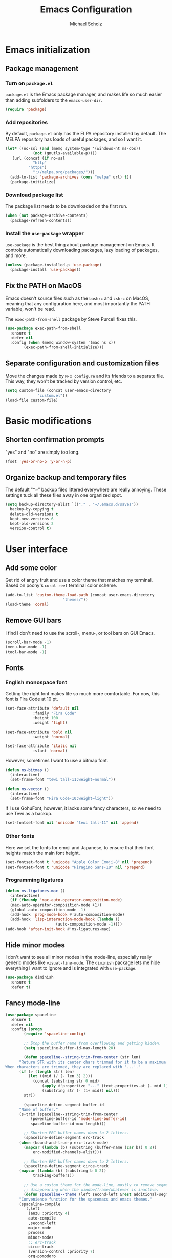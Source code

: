 #+TITLE: Emacs Configuration
#+AUTHOR: Michael Scholz
#+EMAIL: m@scholz.moe

* Emacs initialization
** Package management
*** Turn on =package.el=
=package.el= is the Emacs package manager, and makes life so much easier than adding subfolders to the ~emacs-user-dir~.

#+BEGIN_SRC emacs-lisp
  (require 'package)
#+END_SRC
*** Add repositories
By default, =package.el= only has the ELPA repository installed by default. The MELPA repository has loads of useful packages, and so I want it.

#+BEGIN_SRC emacs-lisp
  (let* ((no-ssl (and (memq system-type '(windows-nt ms-dos))
		      (not (gnutls-available-p))))
	 (url (concat (if no-ssl
			  "http"
			"https")
		      "://melpa.org/packages/")))
    (add-to-list 'package-archives (cons "melpa" url) t))
    (package-initialize)
#+END_SRC
*** Download package list
The package list needs to be downloaded on the first run.

#+BEGIN_SRC emacs-lisp
  (when (not package-archive-contents)
    (package-refresh-contents))
#+END_SRC
*** Install the =use-package= wrapper
=use-package= is the best thing about package management on Emacs. It controls automatically downloading packages, lazy loading of packages, and more.

#+BEGIN_SRC emacs-lisp
  (unless (package-installed-p 'use-package)
    (package-install 'use-package))
#+END_SRC
** Fix the PATH on MacOS
Emacs doesn't source files such as the =bashrc= and =zshrc= on MacOS, meaning that any configuration here, and most importantly the PATH variable, won't be read.

The =exec-path-from-shell= package by Steve Purcell fixes this.

#+BEGIN_SRC emacs-lisp
  (use-package exec-path-from-shell
    :ensure t
    :defer nil
    :config (when (memq window-system '(mac ns x))
	      (exec-path-from-shell-initialize)))
#+END_SRC
** Separate configuration and customization files
Move the changes made by =M-x configure= and its friends to a separate file. This way, they won't be tracked by version control, etc.

#+BEGIN_SRC emacs-lisp
  (setq custom-file (concat user-emacs-directory
			    "custom.el"))
  (load-file custom-file)
#+END_SRC
* Basic modifications
** Shorten confirmation prompts
"yes" and "no" are simply too long.

#+BEGIN_SRC emacs-lisp
  (fset 'yes-or-no-p 'y-or-n-p)
#+END_SRC
** Organize backup and temporary files
The default "*~" backup files littered everywhere are really annoying. These settings tuck all these files away in one organized spot.

#+BEGIN_SRC emacs-lisp
  (setq backup-directory-alist `(("." . "~/.emacs.d/saves"))
	backup-by-copying t
	delete-old-versions t
	kept-new-versions 6
	kept-old-versions 2
	version-control t)
#+END_SRC
* User interface
** Add some color
Get rid of angry fruit and use a color theme that matches my terminal. Based on poony's =coral reef= terminal color scheme.

#+BEGIN_SRC emacs-lisp
  (add-to-list 'custom-theme-load-path (concat user-emacs-directory
					       "themes/"))
  (load-theme 'coral)
#+END_SRC
** Remove GUI bars
I find I don't need to use the scroll-, menu-, or tool bars on GUI Emacs.

#+BEGIN_SRC emacs-lisp
  (scroll-bar-mode -1)
  (menu-bar-mode -1)
  (tool-bar-mode -1)
#+END_SRC
** Fonts
*** English monospace font
Getting the right font makes life so much more comfortable. For now, this font is Fira Code at 10 pt.

#+BEGIN_SRC emacs-lisp
  (set-face-attribute 'default nil
		      :family "Fira Code"
		      :height 100
		      :weight 'light)

  (set-face-attribute 'bold nil
		      :weight 'normal)

  (set-face-attribute 'italic nil
		      :slant 'normal)
#+END_SRC

However, sometimes I want to use a bitmap font.

#+BEGIN_SRC emacs-lisp
  (defun ms-bitmap ()
    (interactive)
    (set-frame-font "tewi tall-11:weight=normal"))

  (defun ms-vector ()
    (interactive)
    (set-frame-font "Fira Code-10:weight=light"))
#+END_SRC

If I use GohuFont, however, it lacks some fancy characters, so we need to use Tewi as a backup.

#+BEGIN_SRC emacs-lisp
  (set-fontset-font nil 'unicode "tewi tall-11" nil 'append)
#+END_SRC
*** Other fonts
Here we set the fonts for emoji and Japanese, to ensure that their font heights match the main font height.

#+BEGIN_SRC emacs-lisp
  (set-fontset-font t 'unicode "Apple Color Emoji-8" nil 'prepend)
  (set-fontset-font t 'unicode "Hiragino Sans-10" nil 'prepend)
#+END_SRC
*** Programming ligatures
#+BEGIN_SRC emacs-lisp
  (defun ms-ligatures-mac ()
    (interactive)
    (if (fboundp 'mac-auto-operator-composition-mode)
	(mac-auto-operator-composition-mode +1))
    (global-auto-composition-mode -1)
    (add-hook 'prog-mode-hook #'auto-composition-mode)
    (add-hook 'lisp-interaction-mode-hook (lambda ()
					    (auto-composition-mode -1))))
  (add-hook 'after-init-hook #'ms-ligatures-mac)
#+END_SRC
** Hide minor modes
I don't want to see all minor modes in the mode-line, especially really generic modes like ~visual-line-mode~. The =diminish= package lets me hide everything I want to ignore and is integrated with =use-package=.

#+BEGIN_SRC emacs-lisp
  (use-package diminish
    :ensure t
    :defer t)
#+END_SRC
** Fancy mode-line
#+BEGIN_SRC emacs-lisp
  (use-package spaceline
    :ensure t
    :defer nil
    :config (progn
	      (require 'spaceline-config)

	      ;; Stop the buffer name from overflowing and getting hidden.
	      (setq spaceline-buffer-id-max-length 20)

	      (defun spaceline--string-trim-from-center (str len)
		"Return STR with its center chars trimmed for it to be a maximum length of LEN.
  When characters are trimmed, they are replaced with '...'."
		(if (> (length str) len)
		    (let ((mid (/ (- len 3) 2)))
		      (concat (substring str 0 mid)
			      (apply #'propertize "..." (text-properties-at (- mid 1) str))
			      (substring str (- (1+ mid)) nil)))
		  str))

	      (spaceline-define-segment buffer-id
		"Name of buffer."
		(s-trim (spaceline--string-trim-from-center
			 (powerline-buffer-id 'mode-line-buffer-id)
			 spaceline-buffer-id-max-length)))

	      ;; Shorten ERC buffer names down to 2 letters.
	      (spaceline-define-segment erc-track
		(when (bound-and-true-p erc-track-mode)
		  (mapcar (lambda (b) (substring (buffer-name (car b)) 0 2))
			  erc-modified-channels-alist)))

	      ;; Shorten ERC buffer names down to 2 letters.
	      (spaceline-define-segment circe-track
		(mapcar (lambda (b) (substring b 0 2))
			  tracking-buffers))

	      ;; Use a custom theme for the mode-line, mostly to remove segments
	      ;; disappearing when the window/frame/whatever is inactive.
	      (defun spaceline--theme (left second-left &rest additional-segments)
		"Convenience function for the spacemacs and emacs themes."
		(spaceline-compile
		  `(,left
		    (anzu :priority 4)
		    auto-compile
		    ,second-left
		    major-mode
		    process
		    minor-modes
		    ;; erc-track
		    circe-track
		    (version-control :priority 7)
		    org-pomodoro
		    org-clock
		    nyan-cat)
		  `(which-function
		    (python-pyvenv :fallback python-pyenv)
		    purpose
		    battery
		    ;; projectile-root
		    (selection-info :priority 2)
		    input-method
		    ((flycheck-error flycheck-warning flycheck-info)
		     :priority 3)
		    mu4e-alert-segment
		    global
		    ((point-position
		      line-column)
		     :separator " | "
		     :priority 3
		     :face highlight-face)
		    ;; ,@additional-segments
		    ;; (buffer-position :priority 0)
		    ;;(hud :priority 0)
		    ))

		(setq-default mode-line-format
			      '("%e" (:eval (spaceline-ml-main)))))

	      (unless (fboundp 'mac-auto-operator-composition-mode)
		(setq powerline-default-separator nil))

	      (spaceline-compile)
	      (spaceline-emacs-theme)))
#+END_SRC
* Global minor modes
** Helm, another completion thing
#+BEGIN_SRC emacs-lisp
  (use-package helm
    :ensure t
    :defer nil
    :disabled
    :config (progn
	      (require 'helm)
	      (require 'helm-config)

	      (global-set-key (kbd "C-c h") 'helm-command-prefix)
	      (global-unset-key (kbd "C-x c"))

	      (define-key helm-map (kbd "C-z")  'helm-select-action) ; list actions using C-z

	      (when (executable-find "curl")
		(setq helm-google-suggest-use-curl-p t))

	      (setq helm-split-window-in-side-p           t ; open helm buffer inside current window, not occupy whole other window
		    helm-move-to-line-cycle-in-source     t ; move to end or beginning of source when reaching top or bottom of source.
		    helm-ff-search-library-in-sexp        t ; search for library in `require' and `declare-function' sexp.
		    helm-scroll-amount                    8 ; scroll 8 lines other window using M-<next>/M-<prior>
		    helm-ff-file-name-history-use-recentf t
		    helm-echo-input-in-header-line t
		    helm-M-x-fuzzy-match t
		    helm-buffers-fuzzy-matching t
		    helm-recentf-fuzzy-match t)

	      (defun spacemacs//helm-hide-minibuffer-maybe ()
		"Hide minibuffer in Helm session if we use the header line as input field."
		(when (with-helm-buffer helm-echo-input-in-header-line)
		  (let ((ov (make-overlay (point-min) (point-max) nil nil t)))
		    (overlay-put ov 'window (selected-window))
		    (overlay-put ov 'face
				 (let ((bg-color (face-background 'default nil)))
				   `(:background ,bg-color :foreground ,bg-color)))
		    (setq-local cursor-type nil))))


	      (add-hook 'helm-minibuffer-set-up-hook
			'spacemacs//helm-hide-minibuffer-maybe)

	      (setq helm-autoresize-max-height 0
		    helm-autoresize-min-height 20)
	      (helm-autoresize-mode 1)

	      (helm-mode 1))
    :bind (("M-x" . helm-M-x)
	   ("M-y" . helm-show-kill-ring)
	   ("C-x b" . helm-mini)
	   ("C-x C-f" . helm-find-files))
    :diminish helm-mode)
#+END_SRC

#+BEGIN_SRC emacs-lisp
  (use-package helm-projectile
    :after helm
    :ensure t
    :defer nil)
#+END_SRC
** Ivy, a better completion framework
The default Emacs completion is a bit crappy. =ido= is included and is much nicer, but gets really slow whenever there are lots of completion candidates. Ivy is a replacement for =ido= that is more flexible and significantly faster.

It comes as two parts: the Ivy framework itself and the Counsel function package, which contains modified versions of built-in functions that take extra advantage of Ivy.

#+BEGIN_SRC emacs-lisp
  (use-package ivy
    :ensure t
    :defer nil
    :init (setq ivy-use-virtual-buffers t
		enable-recursive-minibuffers t)
    :config (ivy-mode +1)
    :diminish ivy-mode)
#+END_SRC

The Counsel functions are similarly simple to install, but require a few rebindings to override the default functions.

#+BEGIN_SRC emacs-lisp
  (use-package counsel
    :ensure t
    :defer nil
    :after ivy
    :bind (("M-x" . counsel-M-x)
	   ("M-y" . counsel-yank-pop)
	   ("C-x C-f" . counsel-find-file)
	   ("C-s" . swiper)))
#+END_SRC

The last thing to do is install =ivy-rich=, a pretty wrapper around the ~ivy-switch-buffer~ function.

#+BEGIN_SRC emacs-lisp
  (use-package ivy-rich
    :ensure t
    :defer nil
    :after ivy
    :init (setq ivy-virtual-abbreviate 'full
		ivy-rich-switch-buffer-name-max-length 20
		ivy-rich-switch-buffer-align-virtual-buffer t
		ivy-rich-path-style 'abbrev
		ivy-rich-parse-remote-buffer nil)
    :config (progn
	      (require 'ivy-rich)
	      (ivy-set-display-transformer 'ivy-switch-buffer
					   'ivy-rich-switch-buffer-transformer)))
#+END_SRC
** Projectile, a project management tool
#+BEGIN_SRC emacs-lisp
  (use-package projectile
    :ensure t
    :defer nil
    :config (projectile-global-mode +1)
    :diminish projectile-mode)

  (use-package counsel-projectile
    :ensure t
    :defer nil
    :after projectile
    :config (counsel-projectile-mode +1))
#+END_SRC
* Major modes
** AucTeX, for editing LaTeX
#+BEGIN_SRC emacs-lisp
  (use-package tex
    :ensure auctex
    :defer t
    :init (setq reftex-plug-into-AUCTeX t
		TeX-auto-save t
		TeX-parse-self t
		TeX-PDF-mode 1
		font-latex-fontify-script nil)
    :config (progn
	      ;; Soft wrap in LaTeX.
	      (add-hook 'LaTeX-mode-hook 'visual-line-mode)

	      ;; RefTeX is nice for referencing.
	      (add-hook 'LaTeX-mode-hook 'turn-on-reftex))
    :diminish visual-line-mode
    :diminish reftex-mode)

  (use-package auctex-latexmk
    :ensure t
    :after tex
    :init (setq auctex-latemk-inherit-TeX-PDF-mode t)
    :config (progn (require 'auctex-latexmk)
		   (auctex-latexmk-setup)))
#+END_SRC
** Circe, an IRC client
The default IRC client, ERC, is not so bad, but has a few funny "features" in it like not keeping the prompt line at the bottom of the window. Therefore, I prefer Circe, which is a bit more modern but not cluttered with features.

#+BEGIN_SRC emacs-lisp
(use-package circe
  :ensure t
  :defer nil
  :init (progn
	  ;; Load up the passwords from a ``secret'' file.
	  (load-file "~/.passwords.el")

	  ;; Set up nick highlighting colors for the monokai color theme.
	  (if (display-graphic-p)
	      (setq circe-color-nicks-pool-type '("#E6DB74"   ; yellow
						  "#FE9715"   ; orange
						  "#F92672"   ; red
						  "#FD5FF0"   ; magenta
						  "#66D9EF"   ; blue
						  "#A6E22E"   ; green
						  "#A1EFE4"   ; cyan
						  "#AE81FF")) ; violet
	    ;; If Emacs is in a terminal, use the ANSI colors instead.
	    (setq circe-color-nicks-pool-type
		  '("red" "orange" "yellow" "magenta" "violet" "blue" "cyan" "green")))

	  ;; Set up the servers I want to connect to. These are running on a ZNC
	  ;; instance so some funny business with different passwords is needed.
	  (setq  circe-network-options
		 `(("synIRC"
		    :nick "michael"
		    :pass ,*synirc-pass*
		    :host "znc.scholz.moe"
		    :port 80)
		   ("freenode"
		   :nick "scholzy"
		   :pass ,*freenode-pass*
		   :host "znc.scholz.moe"
		   :port 80)
		   ("rizon"
		    :nick "michael"
		    :pass ,*rizon-pass*
		    :host "znc.scholz.moe"
		    :port 80))

		 ;; Don't kill channel buffers and such.
		 circe-server-killed-confirmation 'ask-and-kill-all

		 ;; Right align circe stuff at 20 columns.
		 lui-fill-type 16))
  :config (progn
	    ;; Turn on nick highlighting.
	    (enable-circe-color-nicks)

	    ;; Put the channel name in the prompt
	    (defun ms-circe-prompt ()
	      (lui-set-prompt
	       (concat (propertize (concat (buffer-name) ">")
				   'face 'circe-prompt-face)
		       " ")))
	    (add-hook 'circe-chat-mode-hook #'ms-circe-prompt)

	    ;; Define helper functions to connect to specific servers.
	    (defun ms-synirc ()
	      (interactive)
	      (circe "synIRC")
	      (rename-buffer "synIRC"))

	    (defun ms-freenode ()
	      (interactive)
	      (circe "freenode")
	      (rename-buffer "Freenode"))

	    (defun ms-rizon ()
	      (interactive)
	      (circe "rizon")
	      (rename-buffer "Rizon"))

	    ;; Nuke all running Circe connections.
	    (defun ms-clean-circe ()
	      (interactive)
	      (message "Cleaning up circe!")
	      (dolist (buffer (circe-server-buffers))
		(kill-buffer buffer)))))
#+END_SRC
** ESS, for Julia and R
#+BEGIN_SRC emacs-lisp
  (use-package ess
    :ensure t
    :defer t)
#+END_SRC
** Magit, a git interface
#+BEGIN_SRC emacs-lisp
  (use-package magit
    :ensure t
    :defer t
    :bind ("C-x g" . magit-status)
    :diminish auto-revert-mode)
#+END_SRC
** org-mode, a writing format
#+BEGIN_SRC emacs-lisp
  (use-package org
    :ensure t
    :defer nil
    :init (setq org-src-fontify-natively t
		org-todo-keywords '((sequence "TODO" "DOING" "|" "DONE"))
		org-todo-keyword-faces `(("TODO" . ,coral-red)
					 ("DOING" . ,coral-yellow)
					 ("DONE" . ,coral-green)))
    :config (add-hook 'org-mode-hook #'visual-line-mode)
    :diminish visual-line-mode)
#+END_SRC
** Shells, for running shells?
*** Quick bindings
Obviously I want to be able to open =shell= and =eshell= buffers quickly.

#+BEGIN_SRC emacs-lisp
  (global-set-key (kbd "C-c !") 'shell)
  (global-set-key (kbd "C-c e") 'eshell)
#+END_SRC
*** Remote shells
#+BEGIN_SRC emacs-lisp
  (defun ms-spartan-shell ()
    (interactive)
    (let ((default-directory "/ssh:spartan:"))
      (shell "*spartan*")))
#+END_SRC
*** Don't split new shell windows
#+BEGIN_SRC emacs-lisp
  (push (cons "\\*shell.*\\*" display-buffer--same-window-action)
	display-buffer-alist)
  (push (cons "\\*spartan\\*" display-buffer--same-window-action)
	display-buffer-alist)
  (push (cons "\\*office.*\\*" display-buffer--same-window-action)
	display-buffer-alist)
#+END_SRC
*** Zsh and weird shell echos
For some reason, sometimes zsh echoes back my input in =shell-mode=. I don't really want this but I'm sure there's a reason why it does this.

#+BEGIN_SRC emacs-lisp
  (setq-default comint-process-echoes t)
#+END_SRC
